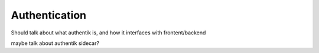 .. _Authentication:

Authentication
==========================

Should talk about what authentik is, and how it interfaces with frontent/backend

maybe talk about authentik sidecar?

